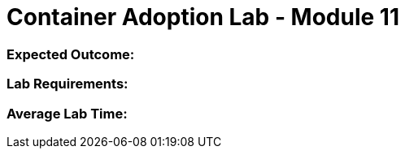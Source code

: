 = Container Adoption Lab - Module 11

=== Expected Outcome:

=== Lab Requirements:

=== Average Lab Time: